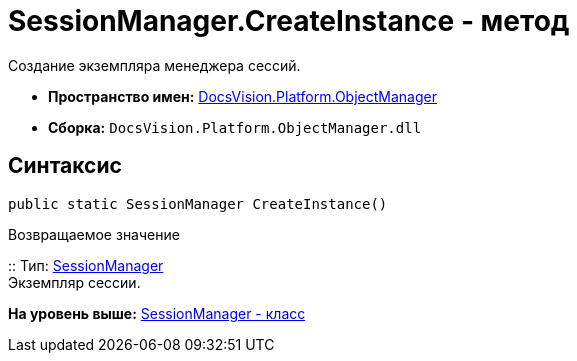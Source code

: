 = SessionManager.CreateInstance - метод

Создание экземпляра менеджера сессий.

* [.keyword]*Пространство имен:* xref:api/DocsVision/Platform/ObjectManager/ObjectManager_NS.adoc[DocsVision.Platform.ObjectManager]
* [.keyword]*Сборка:* [.ph .filepath]`DocsVision.Platform.ObjectManager.dll`

== Синтаксис

[source,pre,codeblock,language-csharp]
----
public static SessionManager CreateInstance()
----

Возвращаемое значение

::
  Тип: xref:SessionManager_CL.adoc[SessionManager]
  +
  Экземпляр сессии.

*На уровень выше:* xref:../../../../api/DocsVision/Platform/ObjectManager/SessionManager_CL.adoc[SessionManager - класс]
